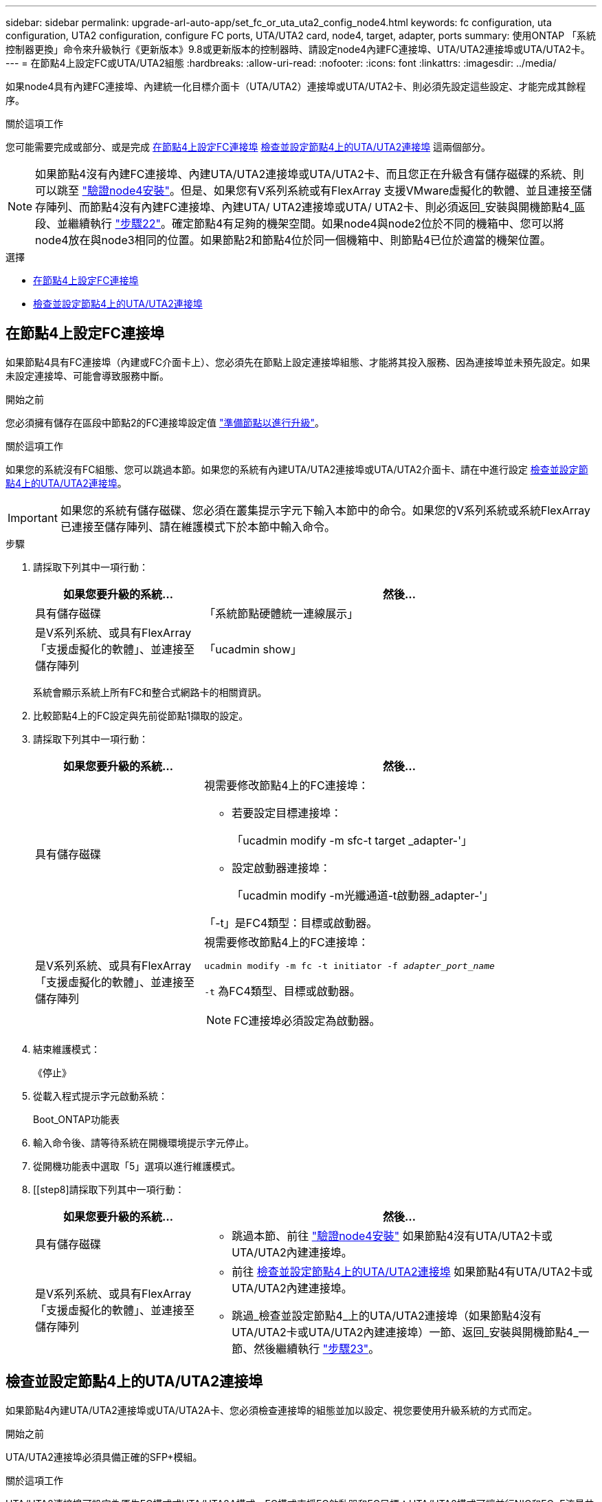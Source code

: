 ---
sidebar: sidebar 
permalink: upgrade-arl-auto-app/set_fc_or_uta_uta2_config_node4.html 
keywords: fc configuration, uta configuration, UTA2 configuration, configure FC ports, UTA/UTA2 card, node4, target, adapter, ports 
summary: 使用ONTAP 「系統控制器更換」命令來升級執行《更新版本》9.8或更新版本的控制器時、請設定node4內建FC連接埠、UTA/UTA2連接埠或UTA/UTA2卡。 
---
= 在節點4上設定FC或UTA/UTA2組態
:hardbreaks:
:allow-uri-read: 
:nofooter: 
:icons: font
:linkattrs: 
:imagesdir: ../media/


[role="lead"]
如果node4具有內建FC連接埠、內建統一化目標介面卡（UTA/UTA2）連接埠或UTA/UTA2卡、則必須先設定這些設定、才能完成其餘程序。

.關於這項工作
您可能需要完成或部分、或是完成 <<在節點4上設定FC連接埠>> <<檢查並設定節點4上的UTA/UTA2連接埠>> 這兩個部分。


NOTE: 如果節點4沒有內建FC連接埠、內建UTA/UTA2連接埠或UTA/UTA2卡、而且您正在升級含有儲存磁碟的系統、則可以跳至 link:verify_node4_installation.html["驗證node4安裝"]。但是、如果您有V系列系統或有FlexArray 支援VMware虛擬化的軟體、並且連接至儲存陣列、而節點4沒有內建FC連接埠、內建UTA/ UTA2連接埠或UTA/ UTA2卡、則必須返回_安裝與開機節點4_區段、並繼續執行 link:install_boot_node4.html#step22["步驟22"]。確定節點4有足夠的機架空間。如果node4與node2位於不同的機箱中、您可以將node4放在與node3相同的位置。如果節點2和節點4位於同一個機箱中、則節點4已位於適當的機架位置。

.選擇
* <<在節點4上設定FC連接埠>>
* <<檢查並設定節點4上的UTA/UTA2連接埠>>




== 在節點4上設定FC連接埠

如果節點4具有FC連接埠（內建或FC介面卡上）、您必須先在節點上設定連接埠組態、才能將其投入服務、因為連接埠並未預先設定。如果未設定連接埠、可能會導致服務中斷。

.開始之前
您必須擁有儲存在區段中節點2的FC連接埠設定值 link:prepare_nodes_for_upgrade.html["準備節點以進行升級"]。

.關於這項工作
如果您的系統沒有FC組態、您可以跳過本節。如果您的系統有內建UTA/UTA2連接埠或UTA/UTA2介面卡、請在中進行設定 <<檢查並設定節點4上的UTA/UTA2連接埠>>。


IMPORTANT: 如果您的系統有儲存磁碟、您必須在叢集提示字元下輸入本節中的命令。如果您的V系列系統或系統FlexArray 已連接至儲存陣列、請在維護模式下於本節中輸入命令。

.步驟
. 請採取下列其中一項行動：
+
[cols="30,70"]
|===
| 如果您要升級的系統... | 然後… 


| 具有儲存磁碟 | 「系統節點硬體統一連線展示」 


| 是V系列系統、或具有FlexArray 「支援虛擬化的軟體」、並連接至儲存陣列 | 「ucadmin show」 
|===
+
系統會顯示系統上所有FC和整合式網路卡的相關資訊。

. 比較節點4上的FC設定與先前從節點1擷取的設定。
. 請採取下列其中一項行動：
+
[cols="30,70"]
|===
| 如果您要升級的系統... | 然後… 


| 具有儲存磁碟  a| 
視需要修改節點4上的FC連接埠：

** 若要設定目標連接埠：
+
「ucadmin modify -m sfc-t target _adapter-'」

** 設定啟動器連接埠：
+
「ucadmin modify -m光纖通道-t啟動器_adapter-'」



「-t」是FC4類型：目標或啟動器。



| 是V系列系統、或具有FlexArray 「支援虛擬化的軟體」、並連接至儲存陣列  a| 
視需要修改節點4上的FC連接埠：

`ucadmin modify -m fc -t initiator -f _adapter_port_name_`

`-t` 為FC4類型、目標或啟動器。


NOTE: FC連接埠必須設定為啟動器。

|===
. 結束維護模式：
+
《停止》

. 從載入程式提示字元啟動系統：
+
Boot_ONTAP功能表

. 輸入命令後、請等待系統在開機環境提示字元停止。
. 從開機功能表中選取「5」選項以進行維護模式。


. [[step8]請採取下列其中一項行動：
+
[cols="30,70"]
|===
| 如果您要升級的系統... | 然後… 


| 具有儲存磁碟  a| 
** 跳過本節、前往 link:verify_node4_installation.html["驗證node4安裝"] 如果節點4沒有UTA/UTA2卡或UTA/UTA2內建連接埠。




| 是V系列系統、或具有FlexArray 「支援虛擬化的軟體」、並連接至儲存陣列  a| 
** 前往 <<檢查並設定節點4上的UTA/UTA2連接埠>> 如果節點4有UTA/UTA2卡或UTA/UTA2內建連接埠。
** 跳過_檢查並設定節點4_上的UTA/UTA2連接埠（如果節點4沒有UTA/UTA2卡或UTA/UTA2內建連接埠）一節、返回_安裝與開機節點4_一節、然後繼續執行 link:install_boot_node4.html#auto_install4_step23["步驟23"]。


|===




== 檢查並設定節點4上的UTA/UTA2連接埠

如果節點4內建UTA/UTA2連接埠或UTA/UTA2A卡、您必須檢查連接埠的組態並加以設定、視您要使用升級系統的方式而定。

.開始之前
UTA/UTA2連接埠必須具備正確的SFP+模組。

.關於這項工作
UTA/UTA2連接埠可設定為原生FC模式或UTA/UTA2A模式。FC模式支援FC啟動器和FC目標；UTA/UTA2模式可讓並行NIC和FCoE流量共用相同的10GbE SFP+介面、並支援FC目標。


NOTE: NetApp行銷資料可能會使用UTA2一詞來指稱CNA介面卡和連接埠。不過、CLI使用「CNA」一詞。

UTA/UTA2連接埠可能位於介面卡或控制器上、且具有下列組態：

* UTA/UTA2卡與控制器一起訂購、在出貨前已設定為符合您要求的特性。
* 與控制器分開訂購的UTA/UTA2卡會隨附預設FC目標特性。
* 新控制器上的內建UTA/UTA2連接埠已設定（出貨前）、以符合您要求的特性。


不過、您應該檢查節點4上UTA/UTA2連接埠的組態、並視需要加以變更。


WARNING: *注意*：如果您的系統有儲存磁碟、除非指示進入維護模式、否則請在叢集提示字元下輸入本節中的命令。如果您的MetroCluster 系統是連接FlexArray 至儲存陣列的支援功能不支援功能的FC系統、V系列系統或含有功能不全的虛擬化軟體的系統、則您必須處於維護模式才能設定UTA/UTA2連接埠。

.步驟
. 在節點4上使用下列命令之一、檢查連接埠目前的設定方式：
+
[cols="30,70"]
|===
| 如果系統... | 然後… 


| 具有儲存磁碟 | 「系統節點硬體統一連線展示」 


| 是V系列系統、或具有FlexArray 「支援虛擬化的軟體」、並連接至儲存陣列 | 「ucadmin show」 
|===
+
系統會顯示類似下列範例的輸出：

+
....
*> ucadmin show
                Current  Current    Pending   Pending   Admin
Node   Adapter  Mode     Type       Mode      Type      Status
----   -------  ---      ---------  -------   --------  -------
f-a    0e       fc       initiator  -          -        online
f-a    0f       fc       initiator  -          -        online
f-a    0g       cna      target     -          -        online
f-a    0h       cna      target     -          -        online
f-a    0e       fc       initiator  -          -        online
f-a    0f       fc       initiator  -          -        online
f-a    0g       cna      target     -          -        online
f-a    0h       cna      target     -          -        online
*>
....
. 如果目前的SFP+模組不符合所需用途、請更換為正確的SFP+模組。
+
請聯絡您的NetApp代表、以取得正確的SFP+模組。

. 檢查「ucadmin show」命令的輸出、判斷UTA/UTA2連接埠是否具有您想要的特性。
. 請採取下列其中一項行動：
+
[cols="30,70"]
|===
| 如果CNA連接埠... | 然後… 


| 沒有您想要的特性 | 前往 <<auto_check_4_step5,步驟5.>>。 


| 擁有您想要的個人風格 | 跳過步驟5至步驟12、前往 <<auto_check_4_step13,步驟13>>。 
|===
. [[auto_check_4_step5]]請採取下列其中一項行動：
+
[cols="30,70"]
|===
| 如果您正在設定... | 然後… 


| UTA/UTA2卡上的連接埠 | 前往 <<auto_check_4_step7,步驟7.>> 


| 內建UTA/UTA2連接埠 | 跳過步驟7、前往 <<auto_check_4_step8,步驟8.>>。 
|===
. 如果介面卡處於啟動器模式、且UTA/UTA2連接埠處於線上狀態、請將UTA/UTA2連接埠離線：
+
「停用介面卡_adapter_name_」

+
目標模式中的介面卡會在維護模式中自動離線。

. [[auto_check_4_step7]]如果目前的組態與所需用途不符、請視需要變更組態：
+
「ucadmin modify -m fc|cna -t啟動器| target _adapter_name_」

+
** 「-m」是個人化模式、FC或10GbE UTA。
** "-t"是FC4類型、"target（目標）"或"initiator（啟動器）"。
+

NOTE: 您必須使用FC啟動器來執行磁帶機、FlexArray 非僅供參考的虛擬化系統及MetroCluster 各種組態。SAN用戶端必須使用FC目標。



. [[auto_check_4_step8]使用下列命令檢查設定輸出、以驗證設定：
+
「ucadmin show」

. 驗證設定：
+
[cols="40,60"]
|===
| 如果系統... | 然後… 


| 具有儲存磁碟 | 「ucadmin show」 


| 是V系列系統、或具有FlexArray 「支援虛擬化的軟體」、並連接至儲存陣列 | 「ucadmin show」 
|===
+
以下範例的輸出顯示FC4類型的介面卡「1b」正在變更為「啟動器」、介面卡「2a」和「2b」的模式正在變更為「cna」：

+
....
*> ucadmin show
Node  Adapter  Current Mode  Current Type  Pending Mode  Pending Type  Admin Status
----  -------  ------------  ------------  ------------  ------------  ------------
f-a   1a       fc             initiator    -             -             online
f-a   1b       fc             target       -             initiator     online
f-a   2a       fc             target       cna           -             online
f-a   2b       fc             target       cna           -             online
4 entries were displayed.
*>
....
. 針對每個連接埠輸入下列其中一個命令、將任何目標連接埠置於線上：
+
[cols="30,70"]
|===
| 如果系統... | 然後… 


| 具有儲存磁碟 | 網路FCP介面卡修改-node_node_name_-介 面卡_adapter_name_-state up 


| 是V系列系統、或具有FlexArray 「支援虛擬化的軟體」、並連接至儲存陣列 | "FCP config _adapter_name_ up（FCP組態介面卡名稱_啟動）" 
|===
. 連接連接埠。


. [[step12]請採取下列其中一項行動：
+
[cols="30,70"]
|===
| 如果系統... | 然後… 


| 具有儲存磁碟 | 前往 link:verify_node4_installation.html["驗證node4安裝"]。 


| 是V系列系統、或具有FlexArray 「支援虛擬化的軟體」、並連接至儲存陣列 | 返回_安裝與開機節點4_區段、然後繼續執行 link:install_boot_node4.html#auto_install4_step23["步驟23"]。 
|===
. [[auto_check_4_step13]結束維護模式：
+
《停止》

. [[step14]開機節點進入開機功能表：
+
Boot_ONTAP功能表。

+
如果您要升級至A800、請前往 <<auto_check_4_step23,步驟23>>

. [[[auto_check_4_step15]在節點4上、前往開機功能表、使用22/7選取隱藏選項 `boot_after_controller_replacement`。在提示符下輸入node2將node2的磁碟重新指派給node4、如下例所示。
+
.展開主控台輸出範例
[%collapsible]
====
[listing]
----
LOADER-A> boot_ontap menu
.
.
<output truncated>
.
All rights reserved.
*******************************
*                             *
* Press Ctrl-C for Boot Menu. *
*                             *
*******************************
.
<output truncated>
.
Please choose one of the following:
(1)  Normal Boot.
(2)  Boot without /etc/rc.
(3)  Change password.
(4)  Clean configuration and initialize all disks.
(5)  Maintenance mode boot.
(6)  Update flash from backup config.
(7)  Install new software first.
(8)  Reboot node.
(9)  Configure Advanced Drive Partitioning.
(10) Set Onboard Key Manager recovery secrets.
(11) Configure node for external key management.
Selection (1-11)? 22/7
(22/7)                          Print this secret List
(25/6)                          Force boot with multiple filesystem disks missing.
(25/7)                          Boot w/ disk labels forced to clean.
(29/7)                          Bypass media errors.
(44/4a)                         Zero disks if needed and create new flexible root volume.
(44/7)                          Assign all disks, Initialize all disks as SPARE, write DDR labels
.
.
<output truncated>
.
.
(wipeconfig)                        Clean all configuration on boot device
(boot_after_controller_replacement) Boot after controller upgrade
(boot_after_mcc_transition)         Boot after MCC transition
(9a)                                Unpartition all disks and remove their ownership information.
(9b)                                Clean configuration and initialize node with partitioned disks.
(9c)                                Clean configuration and initialize node with whole disks.
(9d)                                Reboot the node.
(9e)                                Return to main boot menu.
The boot device has changed. System configuration information could be lost. Use option (6) to
restore the system configuration, or option (4) to initialize all disks and setup a new system.
Normal Boot is prohibited.
Please choose one of the following:
(1)  Normal Boot.
(2)  Boot without /etc/rc.
(3)  Change password.
(4)  Clean configuration and initialize all disks.
(5)  Maintenance mode boot.
(6)  Update flash from backup config.
(7)  Install new software first.
(8)  Reboot node.
(9)  Configure Advanced Drive Partitioning.
(10) Set Onboard Key Manager recovery secrets.
(11) Configure node for external key management.
Selection (1-11)? boot_after_controller_replacement
This will replace all flash-based configuration with the last backup to disks. Are you sure
you want to continue?: yes
.
.
<output truncated>
.
.
Controller Replacement: Provide name of the node you would like to replace:
<nodename of the node being replaced>
Changing sysid of node node2 disks.
Fetched sanown old_owner_sysid = 536940063 and calculated old sys id = 536940063
Partner sysid = 4294967295, owner sysid = 536940063
.
.
<output truncated>
.
.
varfs_backup_restore: restore using /mroot/etc/varfs.tgz
varfs_backup_restore: attempting to restore /var/kmip to the boot device
varfs_backup_restore: failed to restore /var/kmip to the boot device
varfs_backup_restore: attempting to restore env file to the boot device
varfs_backup_restore: successfully restored env file to the boot device wrote
    key file "/tmp/rndc.key"
varfs_backup_restore: timeout waiting for login
varfs_backup_restore: Rebooting to load the new varfs
Terminated
<node reboots>
System rebooting...
.
.
Restoring env file from boot media...
copy_env_file:scenario = head upgrade
Successfully restored env file from boot media...
Rebooting to load the restored env file...
.
System rebooting...
.
.
.
<output truncated>
.
.
.
.
WARNING: System ID mismatch. This usually occurs when replacing a
boot device or NVRAM cards!
Override system ID? {y|n} y
.
.
.
.
Login:
----
====
+

NOTE: 在上述主控台輸出範例中、ONTAP 如果系統使用進階磁碟分割（ADP）磁碟、則會提示您輸入合作夥伴節點名稱。

. 如果系統進入重新開機迴圈並顯示「找不到磁碟」訊息、表示系統已將FC或UTA/UTA2連接埠重設回目標模式、因此無法看到任何磁碟。若要解決此問題、請繼續 <<auto_check_4_step17,步驟17>> 至 <<auto_check_4_step22,步驟22>> 或移至章節 link:verify_node4_installation.html["驗證node4安裝"]。
. [[auto_check_4_step17]] 在自動開機期間按 Ctrl-C 、在 loader> 提示下停止節點。
. 在載入程式提示下、進入維護模式：
+
Boot_ONTAP maint

. 在維護模式中、顯示所有先前設定的啟動器連接埠、這些連接埠現在都處於目標模式：
+
「ucadmin show」

+
將連接埠改回啟動器模式：

+
「ucadmin modify -m fs -t initiator -f _Adapter name_'」

. 確認連接埠已變更為啟動器模式：
+
「ucadmin show」

. 結束維護模式：
+
《停止》

+
[NOTE]
====
如果您要從支援外部磁碟的系統升級至也支援外部磁碟的系統、請前往 <<auto_check_4_step22,步驟22>>。

如果您要從使用外部磁碟的系統升級至同時支援內部和外部磁碟的系統、例如AFF 、一個支援內部和外部磁碟的系統、請前往 <<auto_check_4_step23,步驟23>>。

====
. [[auto_check_4_step22]] 在載入程式提示下開機：
+
Boot_ONTAP功能表

+
現在、在開機時、節點可以偵測先前指派給它的所有磁碟、並可依預期開機。

+
當您要取代的叢集節點使用根磁碟區加密時、 ONTAP 無法從磁碟讀取磁碟區資訊。還原根磁碟區的金鑰。

+

NOTE: 這僅適用於根磁碟區使用 NetApp 磁碟區加密時。

+
.. 返回特殊的開機功能表：
+
`LOADER> boot_ontap menu`

+
[listing]
----
Please choose one of the following:
(1) Normal Boot.
(2) Boot without /etc/rc.
(3) Change password.
(4) Clean configuration and initialize all disks.
(5) Maintenance mode boot.
(6) Update flash from backup config.
(7) Install new software first.
(8) Reboot node.
(9) Configure Advanced Drive Partitioning.
(10) Set Onboard Key Manager recovery secrets.
(11) Configure node for external key management.

Selection (1-11)? 10
----
.. 選取*（10）Set Onboard Key Manager恢復機密*
.. 輸入 `y` 出現下列提示：
+
`This option must be used only in disaster recovery procedures. Are you sure? (y or n): y`

.. 在提示字元下、輸入金鑰管理程式的通關密碼。
.. 出現提示時輸入備份資料。
+

NOTE: 您必須已取得中的通關密碼和備份資料 link:prepare_nodes_for_upgrade.html["準備節點以進行升級"] 本程序的一節。

.. 系統重新開機至特殊開機功能表後、請執行選項*（1）正常開機*
+

NOTE: 您可能會在這個階段遇到錯誤。如果發生錯誤、請重複中的子步驟 <<auto_check_4_step22,步驟22>> 直到系統正常開機為止。



. [[auto_check_4_step23]如果您要從具有外部磁碟的系統升級至支援內部和外部磁碟AFF 的系統（例如、E25A800系統）、請將node2 Aggregate設為根Aggregate、以確保node4從節點2的根Aggregate開機。若要設定根Aggregate、請前往開機功能表並選取選項 `5` 進入維護模式。
+

WARNING: *您必須依照所示的確切順序執行下列子步驟；否則可能導致中斷運作、甚至資料遺失。*

+
下列程序會將node4設定為從節點2的根Aggregate開機：

+
.. 進入維護模式：
+
Boot_ONTAP maint

.. 檢查node2 Aggregate的RAID、plex和Checksum資訊：
+
「aggr狀態-r」

.. 檢查node2 Aggregate的狀態：
+
「aggr狀態」

.. 如有必要、請將node2 Aggregate上線：
+
"aggr_online root_aggr_from __node2__（aggr_online root_aggr_from __node2__）"

.. 防止節點4從其原始根Aggregate開機：
+
「aggr offline _root_aggr_on_node4_」

.. 將node2根Aggregate設為節點4的新根Aggregate：
+
"aggr options aggr_fe__ node2__ root"

.. 確認節點4的根Aggregate為離線狀態、且從節點2移轉的磁碟根Aggregate為線上狀態、並設定為root：
+
「aggr狀態」

+

NOTE: 如果無法執行上一個子步驟、可能會導致節點4從內部根Aggregate開機、或者可能導致系統假設有新的叢集組態存在、或提示您識別一個。

+
以下是命令輸出的範例：



+
....
---------------------------------------------------------------------
Aggr State                       Status               Options
aggr 0_nst_fas8080_15 online     raid_dp, aggr        root, nosnap=on
                                 fast zeroed
                                 64-bit
aggr0 offline                    raid_dp, aggr        diskroot
                                 fast zeroed`
                                 64-bit
---------------------------------------------------------------------
....

